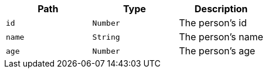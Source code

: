 |===
|Path|Type|Description

|`id`
|`Number`
|The person's id

|`name`
|`String`
|The person's name

|`age`
|`Number`
|The person's age

|===